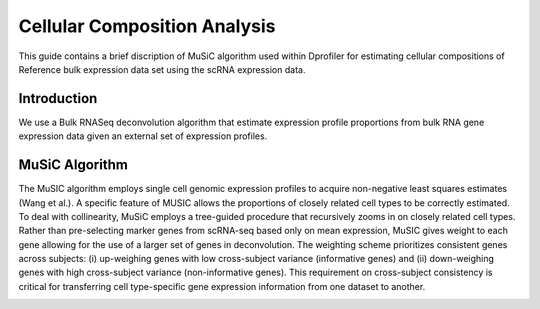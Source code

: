 *************************************
Cellular Composition Analysis
*************************************

This guide contains a brief discription of MuSiC algorithm used within Dprofiler for estimating cellular compositions of Reference bulk expression data set using the scRNA expression data. 

Introduction
============

We use a Bulk RNASeq deconvolution algorithm that estimate expression profile proportions from bulk RNA gene expression data given an external set of expression profiles.

MuSiC Algorithm
===============

The MuSIC algorithm employs single cell genomic expression profiles to acquire non-negative least squares estimates (Wang et al.). A specific feature of MUSIC allows the proportions of closely related cell types to be correctly estimated. To deal with collinearity, MuSiC employs a tree-guided procedure that recursively zooms in on closely related cell types. Rather than pre-selecting marker genes from scRNA-seq based only on mean expression, MuSIC gives weight to each gene allowing for the use of a larger set of genes in deconvolution. The weighting scheme prioritizes consistent genes across subjects: (i) up-weighing genes with low cross-subject variance (informative genes) and (ii) down-weighing genes with high cross-subject variance (non-informative genes). This requirement on cross-subject consistency is critical for transferring cell type-specific gene expression information from one dataset to another.

.. image:: ../dprofiler_pics2/music.jpg
	:align: center
	:width: 99%
